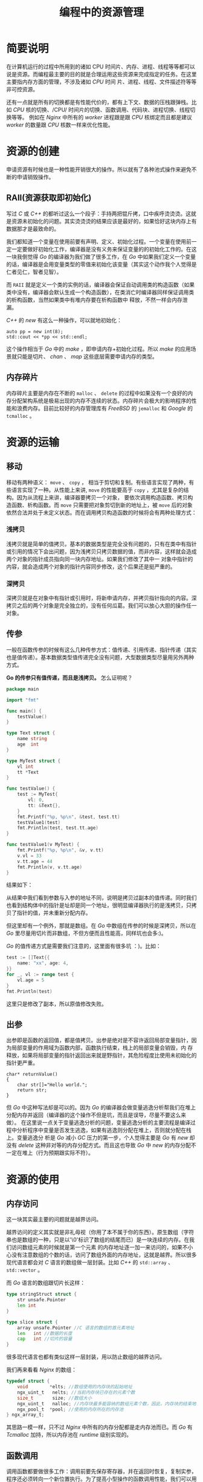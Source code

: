 #+TITLE: 编程中的资源管理

* 简要说明
在计算机运行的过程中所用到的诸如 CPU 时间片、内存、进程、线程等等都可以说是资源。而编程最主要的目的就是合理运用这些资源来完成指定的任务。在这里主要指内存方面的管理，不涉及诸如 /CPU/ 时间
片、进程、线程、文件描述符等等非可控资源。

还有一点就是所有的切换都是有性能代价的，都有上下文、数据的压栈跟弹栈。比如 /CPU/ 核的切换、/CPU/ 时间片的切换、函数调用、代码块、进程切换、线程切换等等。
例如在 /Nginx/ 中所有的 /worker/ 进程跟是跟 /CPU/ 核绑定而且都是建议 /worker/ 的数量跟 /CPU/ 核数一样来优化性能。

* 资源的创建
申请资源有时候也是一种性能开销很大的操作。所以就有了各种池式操作来避免不断的申请销毁操作。

** RAII(资源获取即初始化)
写过 /C/ 或 /C++/ 的都听过这么一个段子：手持两把锟斤拷，口中疾呼烫烫烫。这就是资源未初始化的问题。其实烫烫烫的结果应该是最好的，如果恰好这块内存上有数据那才是最致命的。

我们都知道一个变量在使用前要有声明、定义、初始化过程。一个变量在使用前一定一定要做好初始化工作，编译器是没有义务来保证变量的的初始化工作的。在这一块我倒觉得 /Go/ 的编译器为我们做了很多工作，在
/Go/ 中如果我们定义一个变量的话，编译器是会用变量类型的零值来初始化该变量（其实这个动作我个人觉得是仁者见仁，智者见智）。

而 =RAII= 就是定义一个类的实例的话，编译器会保证自动调用类的构造函数（如果类中没有，编译器会默认生成一个构造函数），在类消亡时编译器同样保证调用类的析构函数，当然如果类中有堆内存要在析构函数中
释放，不然一样会内存泄漏。

/C++/ 的 /new/ 有这么一种操作，可以就地初始化：

#+BEGIN_SRC C++
auto pp = new int(8);
std::cout << *pp << std::endl;
#+END_SRC

这个操作相当于 /Go/ 中的 /make/ ，即申请内存+初始化过程。所以 /make/ 的应用场景就只能是切片、 /chan/ 、 /map/ 这些底层需要申请内存的类型。

** 内存碎片

内存碎片主要是内存在不断的 =malloc= 、 =delete= 的过程中如果没有一个良好的内存分配架构系统是极易出现的内存不连续的状态。内存碎片会极大的影响程序的性能和浪费内存。目前比较好的内存管理库有
/FreeBSD/ 的 =jemalloc= 和 /Google/ 的 =tcmalloc= 。

* 资源的运输

** 移动
移动有两种语义： =move= 、 =copy= ， 相当于剪切和复制。有些语言实现了两种，有些语言实现了一种。从性能上来讲, =move= 的性能要高于 =copy= ，尤其是复杂的结构。因为从流程上来讲，编译器要拷贝一个对象，
要依次调用构造函数、拷贝构造函数、析构函数。而 =move= 只需要把对象剪切到新的地址上，被 =move= 后的对象依然合法并处于未定义状态。而在调用拷贝构造函数的时候将会有两种处理方式：
*** 浅拷贝

浅拷贝就是简单的值拷贝。基本的数据类型是完全没有问题的，只有在类中有指针或引用的情况下会出问题，因为浅拷贝只拷贝数据的值，而非内容，这样就会造成两个对象的指针成员指向同一块内存地址。如果我们修改了其中一
对象中指针的内容，就会造成两个对象的指针内容同步修改，这个后果还是挺严重的。

*** 深拷贝

深拷贝就是在对象中有指针或引用时，将新申请内存，并拷贝指针指向的内容。深拷贝之后的两个对象是完全独立的，没有任何瓜葛。我们可以放心大胆的操作任一对象。
** 传参

一般在函数传参的时候有这么几种传参方式：值传递、引用传递、指针传递（其实也是值传递）。基本数据类型值传递完全没有问题，大型数据类型尽量用另外两种方式。

*Go 的传参只有值传递，而且是浅拷贝。* 怎么证明呢？

#+BEGIN_SRC go
package main

import "fmt"

func main() {
	testValue()
}

type Text struct {
	name string
	age  int
}

type MyTest struct {
	vl int
	tt *Text
}

func testValue() {
	test := MyTest{
		vl: 0,
		tt: &Text{},
	}
	fmt.Printf("%p, %p\n", &test, test.tt)
	testValue1(test)
	fmt.Println(test, test.tt.age)
}

func testValue1(v MyTest) {
	fmt.Printf("%p, %p\n", &v, v.tt)
	v.vl = 33
	v.tt.age = 44
	fmt.Println(v, v.tt.age)
}
#+END_SRC

结果如下：

[[./testValue.png]]

从结果中我们看到参数与入参的地址不同，说明是拷贝过副本的值传递。同时我们也看到结构体中的指针是址却是同一个地址，很明显编译器执行的是浅拷贝，只拷贝了指针的值，并未重新分配内存。

但这里却有一个例外，那就是数组。在 /Go/ 中数组在传参的时候是深拷贝，所以在 /Go/ 里尽量用切片而非数组，不但方便而且性能高，同样坑也会多:)。

/Go/ 的值传递方式是需要我们注意的，这里面有很多坑 ：)。比如：

#+BEGIN_SRC go
test := []Text{{
	name: "xx", age: 4,
}}
for _, vl := range test {
	vl.age = 5
}
fmt.Println(test)
#+END_SRC

这里只是修改了副本，所以原值修改失败。

** 出参
出参即是函数的返回值，都是值拷贝。出参是绝对是不容许返回局部变量指针，因为局部变量的作用域为函数内部，函数执行结束，栈上的局部变量会销毁，内
存释放，如果将局部变量的指针返回出来就是野指针，其危险程度比使用未初始化的指针更严重。

#+BEGIN_SRC C++
char* returnValue()  
{  
    char str[]="Hello world.";  
    return str;  
} 
#+END_SRC

但 /Go/ 中这种写法却是可以的。因为 /Go/ 的编译器会做变量逃逸分析帮我们在堆上分配内存并返回（编译器的这个操作不但是坑，而且是误导，尽量不要这么来做）。
在这里说一点关于变量逃逸分析的问题，变量逃逸分析的主要流程是编译过程中分析程序中变量是否发生逃逸，如果有逃逸则分配在堆上，否则就分配在栈上。变量逃逸分
析是 /Go/ 减小 /GC/ 压力的第一步，个人觉得主要是 /Go/ 有 /new/ 却没有 /delete/ 这种非对等的内存分配方式。而且这也导致 /Go/ 中 /new/ 的内存分配不一定在堆上（行为预期跟实际不符）。
* 资源的使用
** 内存访问
这一块其实最主要的问题就是越界访问。

越界访问的定义其实就是非礼毋视（你用了本不属于你的东西）。原生数组（字符串也是数组的一种，只是以'\0'标识了数组的结尾而已）是一块连续的内存。在我们访问数组元素的时候就是第一个元素
的内存地址逐一加一来访问的，如果不小心没有注意数组的个数的话，访问了数组外面的内存地址，这就是越界。所以很多现代语言都会对 /C/ 语言的数组做一层封装。比如 /C++/ 的 =std::array= 、 
=std::vector= 。

而 /Go/ 语言的数组跟切片长这样：

#+BEGIN_SRC go
type stringStruct struct {
	str unsafe.Pointer
	len int
}

type slice struct {
	array unsafe.Pointer //C 语言的数组的首元素地址
	len   int //数据的长度
	cap   int //切片的容量
}
#+END_SRC

很多现代语言也都有类似这样一层封装，用以防止数组的越界访问。

我们再来看看 /Nginx/ 的数组：

#+BEGIN_SRC c
typedef struct {
    void        *elts; //数组使用的内存块的起始地址
    ngx_uint_t   nelts; //当前内存块已存在的元素个数
    size_t       size; //数组大小
    ngx_uint_t   nalloc; //内存块最多能容纳的数组元素个数，因此，内存块的结束地址= elts+nalloc*size
    ngx_pool_t  *pool; //使用的内存所在的内存池
} ngx_array_t;
#+END_SRC

其思路一模一样，只不过 /Nginx/ 中所有的内存分配都是走内存池而已。而 /Go/ 有 /Tcmalloc/ 加持，所以内存池在 /runtime/ 级别实现的。

** 函数调用
调用函数都要做很多工作：调用前要先保存寄存器，并在返回时恢复，复制实参，程序还必须转向一个新位置执行。为了提高小型操作的函数调用性能，我们可以用内联函数来优化。在 /C++/ 中我们可以使用关键字 /inline/ 
放在函数定义前来将函数定义为内联函数，内联函数通常就是将它在程序中的每个调用点上“内联地”展开，假设我们将 max 定义为内联函数：

#+BEGIN_SRC C++
  inline int max(int a, int b)
  {
      return a > b ? a : b;
  }
#+END_SRC

则调用：
 
#+BEGIN_SRC C++
std::cout << max(3,6) << std::endl;
#+END_SRC

在编译时会展开为：

#+BEGIN_SRC C++
std::cout << (a > b ? a : b) << std::endl;
#+END_SRC

从而消除 /max/ 的函数调用开销。但内联函数也是有弊端的：每一处内联函数调用都要拷贝代码，会导致程序代码量变大，占用更大的内存空间。

在 /Go/ 里也是有内联函数的。只是 /Go/ 的编译器对开发人员太过呵护了而已。在 /Go/ 编译分析期会把一些简单的没有其他函数调用的函数给内联掉。如果我们想知道有没有内联，可以使用编译参数：

#+BEGIN_SRC shell
go build --gcflags=-m
#+END_SRC

我们可以看到如下日志：

[[./inline.png]]

日志中我们可以清晰的看到哪些函数被内联，哪些变量会逃逸。（编译器太优秀也是一种错，哈哈...）

* 资源的消亡
相比于上面两个过程，资源的回收显然尤为的困难。因为堆内存的生命周期太难控制了，所以内存泄漏是最为常见的资源回收问题。为了应对内存回收问题，人们想到了引用计数、GC 等等解决方案。

** 引用计数
引用计数主要是为了管理祼指针的内存回收问题，有强引用跟弱引用之分，弱引用是存在循环引用。
** 语言级垃圾回收器
/GC/ 这玩意是一个浩大的系统工程。这里就不展开讲了 :)
